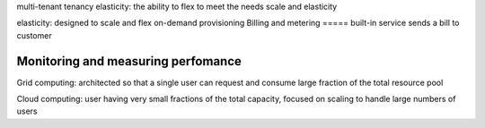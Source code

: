 multi-tenant
tenancy
elasticity: the ability to flex to meet the needs
scale and elasticity

elasticity: designed to scale and flex
on-demand provisioning
Billing and metering
=====
built-in service sends a bill to customer

Monitoring and measuring perfomance
=====

Grid computing:
architected so that a single user can request and consume large fraction of 
the total resource pool

Cloud computing:
user having very small fractions of the total capacity, focused on scaling to
handle large numbers of users


